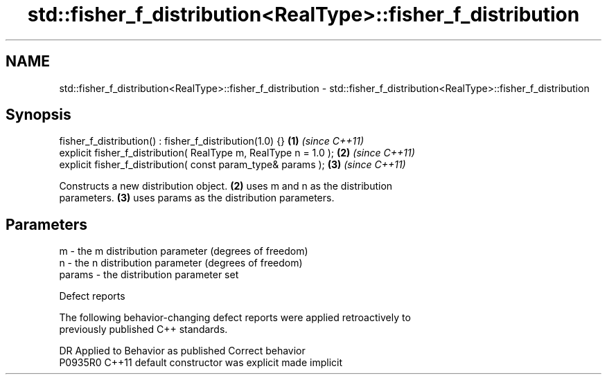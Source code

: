 .TH std::fisher_f_distribution<RealType>::fisher_f_distribution 3 "2019.08.27" "http://cppreference.com" "C++ Standard Libary"
.SH NAME
std::fisher_f_distribution<RealType>::fisher_f_distribution \- std::fisher_f_distribution<RealType>::fisher_f_distribution

.SH Synopsis
   fisher_f_distribution() : fisher_f_distribution(1.0) {}         \fB(1)\fP \fI(since C++11)\fP
   explicit fisher_f_distribution( RealType m, RealType n = 1.0 ); \fB(2)\fP \fI(since C++11)\fP
   explicit fisher_f_distribution( const param_type& params );     \fB(3)\fP \fI(since C++11)\fP

   Constructs a new distribution object. \fB(2)\fP uses m and n as the distribution
   parameters. \fB(3)\fP uses params as the distribution parameters.

.SH Parameters

   m      - the m distribution parameter (degrees of freedom)
   n      - the n distribution parameter (degrees of freedom)
   params - the distribution parameter set

  Defect reports

   The following behavior-changing defect reports were applied retroactively to
   previously published C++ standards.

     DR    Applied to      Behavior as published       Correct behavior
   P0935R0 C++11      default constructor was explicit made implicit
